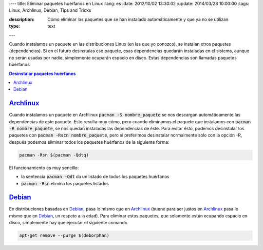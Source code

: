 :---
title: Eliminar paquetes huérfanos en Linux
:lang: es
:date: 2012/10/02 13:30:02
:update: 2014/03/28 10:00:00
:tags: Linux, Archlinux, Debian, Tips and Tricks

:description: Cómo eliminar los paquetes que se han instalado automáticamente y que ya no se utilizan
:type: text
---


Cuando instalamos un paquete en las distribuciones Linux (en las que yo conozco), se instalan otros paquetes (dependencias). 
Si en el futuro desinstalas ese paquete, esas dependencias quedarán instaladas en el sistema, aunque no serán usadas por nadie, simplemente ocuparán espacio en disco. Estas dependencias son llamadas paquetes huérfanos.


.. contents:: Desinstalar paquetes huérfanos

.. TEASER_END

Archlinux_
==========
Cuando instalamos un paquete en Archlinux :code:`pacman -S nombre_paquete` se nos descargan automáticamente las dependencias de este paquete. Esto resulta muy cómo, pero cuando eliminamos el paquete que instalamos con :code:`pacman -R nombre_paquete`, se nos quedan instaladas las dependencias de éste. Para evitar ésto, podemos desinstalar los paquetes con :code:`pacman -Rscn nombre_paquete`, pero si preferimos desinstalar normalmente solo con la opción -R, después podemos eliminar todos los paquetes huérfanos de la siguiente forma:

.. code-block:: bash
   
   pacman -Rsn $(pacman -Qdtq)

El funcionamiento es muy sencillo:

* la sentencia :code:`pacman -Qdt` da un listado de todos los paquetes huérfanos 
* :code:`pacman -Rsn` elimina los paquetes listados

Debian_
=======
En distribuciones basadas en Debian_, pasa lo mismo que en Archlinux_ (bueno para ser justos en Archlinux_ pasa lo mismo que en Debian_, un respeto a la edad). Para eliminar estos paquetes, que solamente están ocupando espacio en disco, simplemente hay que ejecutar el siguiente comando.

.. code-block:: bash
   
   apt-get remove --purge $(deborphan)

.. _Debian: https://debian.org/
.. _Archlinux: https://archlinux.org/
